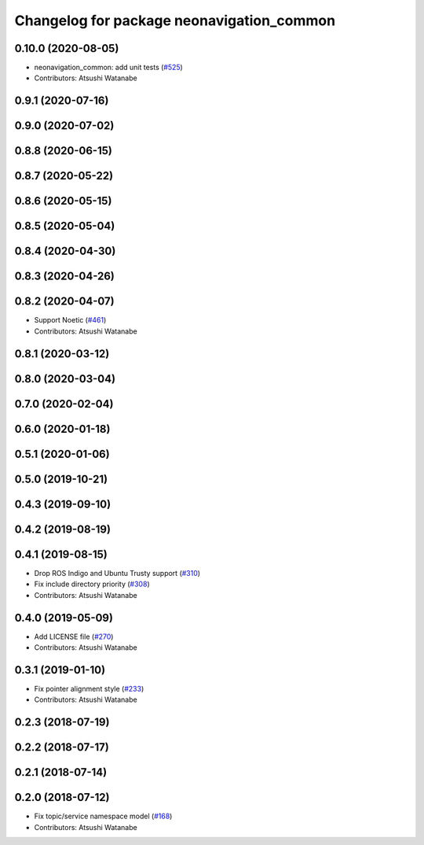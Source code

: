 ^^^^^^^^^^^^^^^^^^^^^^^^^^^^^^^^^^^^^^^^^^
Changelog for package neonavigation_common
^^^^^^^^^^^^^^^^^^^^^^^^^^^^^^^^^^^^^^^^^^

0.10.0 (2020-08-05)
-------------------
* neonavigation_common: add unit tests (`#525 <https://github.com/at-wat/neonavigation/issues/525>`_)
* Contributors: Atsushi Watanabe

0.9.1 (2020-07-16)
------------------

0.9.0 (2020-07-02)
------------------

0.8.8 (2020-06-15)
------------------

0.8.7 (2020-05-22)
------------------

0.8.6 (2020-05-15)
------------------

0.8.5 (2020-05-04)
------------------

0.8.4 (2020-04-30)
------------------

0.8.3 (2020-04-26)
------------------

0.8.2 (2020-04-07)
------------------
* Support Noetic (`#461 <https://github.com/at-wat/neonavigation/issues/461>`_)
* Contributors: Atsushi Watanabe

0.8.1 (2020-03-12)
------------------

0.8.0 (2020-03-04)
------------------

0.7.0 (2020-02-04)
------------------

0.6.0 (2020-01-18)
------------------

0.5.1 (2020-01-06)
------------------

0.5.0 (2019-10-21)
------------------

0.4.3 (2019-09-10)
------------------

0.4.2 (2019-08-19)
------------------

0.4.1 (2019-08-15)
------------------
* Drop ROS Indigo and Ubuntu Trusty support (`#310 <https://github.com/at-wat/neonavigation/issues/310>`_)
* Fix include directory priority (`#308 <https://github.com/at-wat/neonavigation/issues/308>`_)
* Contributors: Atsushi Watanabe

0.4.0 (2019-05-09)
------------------
* Add LICENSE file (`#270 <https://github.com/at-wat/neonavigation/issues/270>`_)
* Contributors: Atsushi Watanabe

0.3.1 (2019-01-10)
------------------
* Fix pointer alignment style (`#233 <https://github.com/at-wat/neonavigation/issues/233>`_)
* Contributors: Atsushi Watanabe

0.2.3 (2018-07-19)
------------------

0.2.2 (2018-07-17)
------------------

0.2.1 (2018-07-14)
------------------

0.2.0 (2018-07-12)
------------------
* Fix topic/service namespace model (`#168 <https://github.com/at-wat/neonavigation/issues/168>`_)
* Contributors: Atsushi Watanabe

